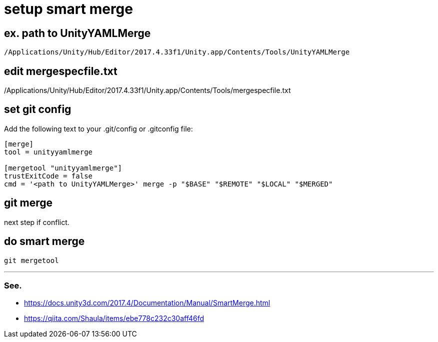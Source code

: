 = setup smart merge

== ex. path to UnityYAMLMerge
`/Applications/Unity/Hub/Editor/2017.4.33f1/Unity.app/Contents/Tools/UnityYAMLMerge`

== edit mergespecfile.txt
/Applications/Unity/Hub/Editor/2017.4.33f1/Unity.app/Contents/Tools/mergespecfile.txt

== set git config
Add the following text to your .git/config or .gitconfig file:

[source]
----
[merge]
tool = unityyamlmerge

[mergetool "unityyamlmerge"]
trustExitCode = false
cmd = '<path to UnityYAMLMerge>' merge -p "$BASE" "$REMOTE" "$LOCAL" "$MERGED"
----

== git merge
next step if conflict.

== do smart merge
`git mergetool`

''''

=== See.
* https://docs.unity3d.com/2017.4/Documentation/Manual/SmartMerge.html
* https://qiita.com/Shaula/items/ebe778c232c30aff46fd
